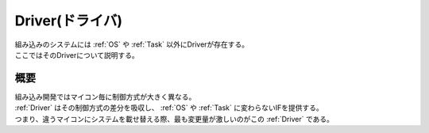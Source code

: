 .. index:: Driver

.. _Driver:

Driver(ドライバ)
==================
| 組み込みのシステムには :ref:`OS` や :ref:`Task` 以外にDriverが存在する。
| ここではそのDriverについて説明する。

概要
-----------
| 組み込み開発ではマイコン毎に制御方式が大きく異なる。
| :ref:`Driver` はその制御方式の差分を吸収し、 :ref:`OS` や :ref:`Task` に変わらないIFを提供する。
| つまり、違うマイコンにシステムを載せ替える際、最も変更量が激しいのがこの :ref:`Driver` である。
